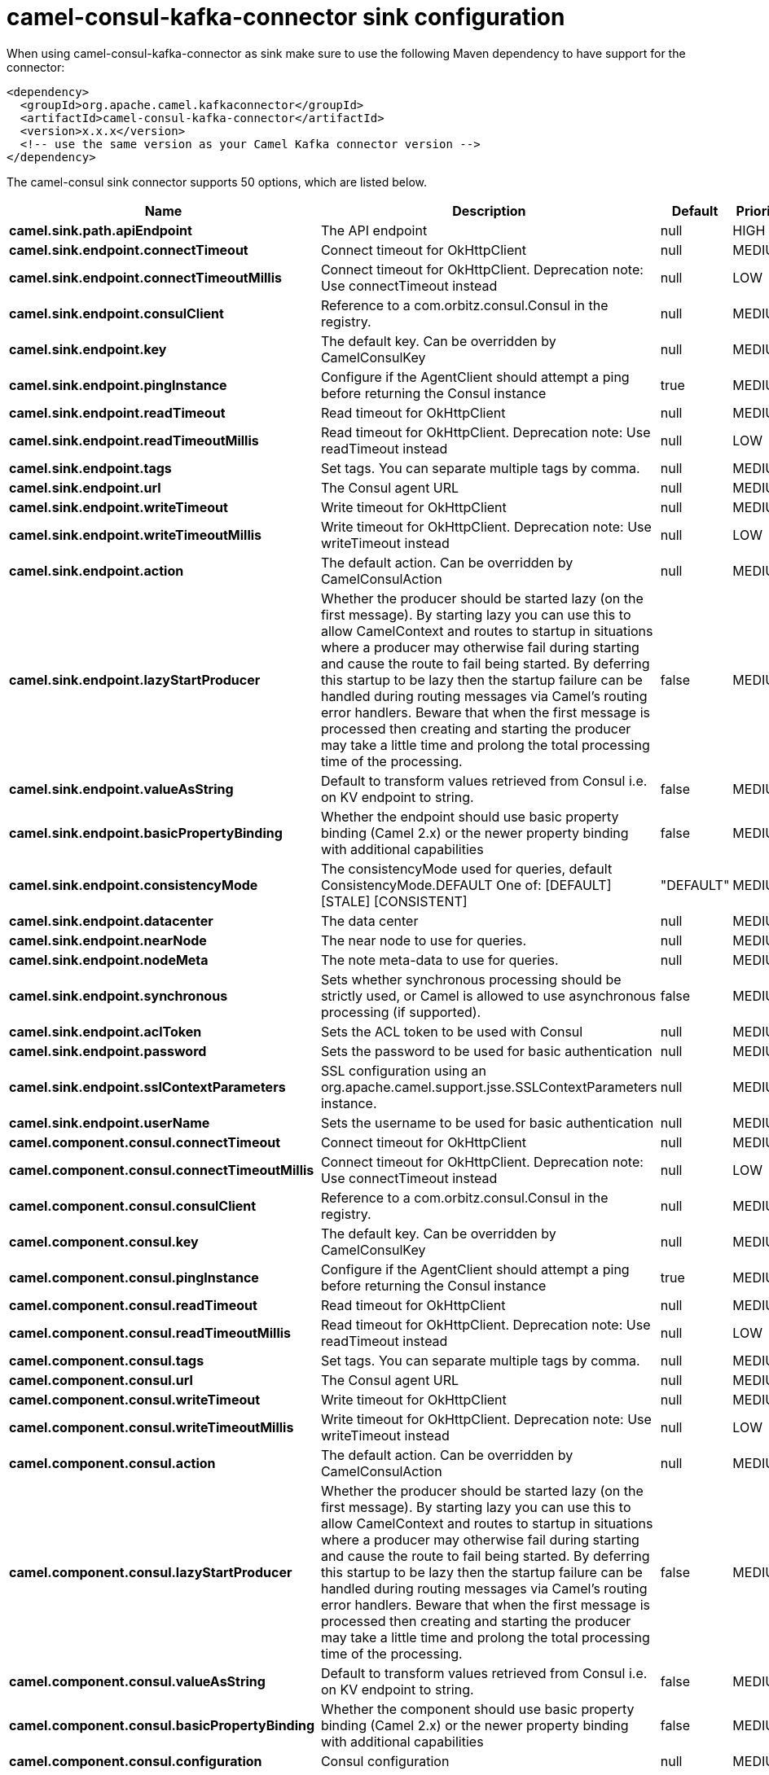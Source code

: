 // kafka-connector options: START
[[camel-consul-kafka-connector-sink]]
= camel-consul-kafka-connector sink configuration

When using camel-consul-kafka-connector as sink make sure to use the following Maven dependency to have support for the connector:

[source,xml]
----
<dependency>
  <groupId>org.apache.camel.kafkaconnector</groupId>
  <artifactId>camel-consul-kafka-connector</artifactId>
  <version>x.x.x</version>
  <!-- use the same version as your Camel Kafka connector version -->
</dependency>
----


The camel-consul sink connector supports 50 options, which are listed below.



[width="100%",cols="2,5,^1,2",options="header"]
|===
| Name | Description | Default | Priority
| *camel.sink.path.apiEndpoint* | The API endpoint | null | HIGH
| *camel.sink.endpoint.connectTimeout* | Connect timeout for OkHttpClient | null | MEDIUM
| *camel.sink.endpoint.connectTimeoutMillis* | Connect timeout for OkHttpClient. Deprecation note: Use connectTimeout instead | null | LOW
| *camel.sink.endpoint.consulClient* | Reference to a com.orbitz.consul.Consul in the registry. | null | MEDIUM
| *camel.sink.endpoint.key* | The default key. Can be overridden by CamelConsulKey | null | MEDIUM
| *camel.sink.endpoint.pingInstance* | Configure if the AgentClient should attempt a ping before returning the Consul instance | true | MEDIUM
| *camel.sink.endpoint.readTimeout* | Read timeout for OkHttpClient | null | MEDIUM
| *camel.sink.endpoint.readTimeoutMillis* | Read timeout for OkHttpClient. Deprecation note: Use readTimeout instead | null | LOW
| *camel.sink.endpoint.tags* | Set tags. You can separate multiple tags by comma. | null | MEDIUM
| *camel.sink.endpoint.url* | The Consul agent URL | null | MEDIUM
| *camel.sink.endpoint.writeTimeout* | Write timeout for OkHttpClient | null | MEDIUM
| *camel.sink.endpoint.writeTimeoutMillis* | Write timeout for OkHttpClient. Deprecation note: Use writeTimeout instead | null | LOW
| *camel.sink.endpoint.action* | The default action. Can be overridden by CamelConsulAction | null | MEDIUM
| *camel.sink.endpoint.lazyStartProducer* | Whether the producer should be started lazy (on the first message). By starting lazy you can use this to allow CamelContext and routes to startup in situations where a producer may otherwise fail during starting and cause the route to fail being started. By deferring this startup to be lazy then the startup failure can be handled during routing messages via Camel's routing error handlers. Beware that when the first message is processed then creating and starting the producer may take a little time and prolong the total processing time of the processing. | false | MEDIUM
| *camel.sink.endpoint.valueAsString* | Default to transform values retrieved from Consul i.e. on KV endpoint to string. | false | MEDIUM
| *camel.sink.endpoint.basicPropertyBinding* | Whether the endpoint should use basic property binding (Camel 2.x) or the newer property binding with additional capabilities | false | MEDIUM
| *camel.sink.endpoint.consistencyMode* | The consistencyMode used for queries, default ConsistencyMode.DEFAULT One of: [DEFAULT] [STALE] [CONSISTENT] | "DEFAULT" | MEDIUM
| *camel.sink.endpoint.datacenter* | The data center | null | MEDIUM
| *camel.sink.endpoint.nearNode* | The near node to use for queries. | null | MEDIUM
| *camel.sink.endpoint.nodeMeta* | The note meta-data to use for queries. | null | MEDIUM
| *camel.sink.endpoint.synchronous* | Sets whether synchronous processing should be strictly used, or Camel is allowed to use asynchronous processing (if supported). | false | MEDIUM
| *camel.sink.endpoint.aclToken* | Sets the ACL token to be used with Consul | null | MEDIUM
| *camel.sink.endpoint.password* | Sets the password to be used for basic authentication | null | MEDIUM
| *camel.sink.endpoint.sslContextParameters* | SSL configuration using an org.apache.camel.support.jsse.SSLContextParameters instance. | null | MEDIUM
| *camel.sink.endpoint.userName* | Sets the username to be used for basic authentication | null | MEDIUM
| *camel.component.consul.connectTimeout* | Connect timeout for OkHttpClient | null | MEDIUM
| *camel.component.consul.connectTimeoutMillis* | Connect timeout for OkHttpClient. Deprecation note: Use connectTimeout instead | null | LOW
| *camel.component.consul.consulClient* | Reference to a com.orbitz.consul.Consul in the registry. | null | MEDIUM
| *camel.component.consul.key* | The default key. Can be overridden by CamelConsulKey | null | MEDIUM
| *camel.component.consul.pingInstance* | Configure if the AgentClient should attempt a ping before returning the Consul instance | true | MEDIUM
| *camel.component.consul.readTimeout* | Read timeout for OkHttpClient | null | MEDIUM
| *camel.component.consul.readTimeoutMillis* | Read timeout for OkHttpClient. Deprecation note: Use readTimeout instead | null | LOW
| *camel.component.consul.tags* | Set tags. You can separate multiple tags by comma. | null | MEDIUM
| *camel.component.consul.url* | The Consul agent URL | null | MEDIUM
| *camel.component.consul.writeTimeout* | Write timeout for OkHttpClient | null | MEDIUM
| *camel.component.consul.writeTimeoutMillis* | Write timeout for OkHttpClient. Deprecation note: Use writeTimeout instead | null | LOW
| *camel.component.consul.action* | The default action. Can be overridden by CamelConsulAction | null | MEDIUM
| *camel.component.consul.lazyStartProducer* | Whether the producer should be started lazy (on the first message). By starting lazy you can use this to allow CamelContext and routes to startup in situations where a producer may otherwise fail during starting and cause the route to fail being started. By deferring this startup to be lazy then the startup failure can be handled during routing messages via Camel's routing error handlers. Beware that when the first message is processed then creating and starting the producer may take a little time and prolong the total processing time of the processing. | false | MEDIUM
| *camel.component.consul.valueAsString* | Default to transform values retrieved from Consul i.e. on KV endpoint to string. | false | MEDIUM
| *camel.component.consul.basicPropertyBinding* | Whether the component should use basic property binding (Camel 2.x) or the newer property binding with additional capabilities | false | MEDIUM
| *camel.component.consul.configuration* | Consul configuration | null | MEDIUM
| *camel.component.consul.consistencyMode* | The consistencyMode used for queries, default ConsistencyMode.DEFAULT One of: [DEFAULT] [STALE] [CONSISTENT] | "DEFAULT" | MEDIUM
| *camel.component.consul.datacenter* | The data center | null | MEDIUM
| *camel.component.consul.nearNode* | The near node to use for queries. | null | MEDIUM
| *camel.component.consul.nodeMeta* | The note meta-data to use for queries. | null | MEDIUM
| *camel.component.consul.aclToken* | Sets the ACL token to be used with Consul | null | MEDIUM
| *camel.component.consul.password* | Sets the password to be used for basic authentication | null | MEDIUM
| *camel.component.consul.sslContextParameters* | SSL configuration using an org.apache.camel.support.jsse.SSLContextParameters instance. | null | MEDIUM
| *camel.component.consul.useGlobalSslContext Parameters* | Enable usage of global SSL context parameters. | false | MEDIUM
| *camel.component.consul.userName* | Sets the username to be used for basic authentication | null | MEDIUM
|===
// kafka-connector options: END
